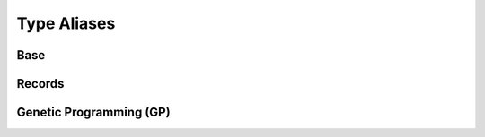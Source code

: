 .. _datatypes:

Type Aliases
============

Base
----

.. py:data:: Individual
   :type: Union[list, array.array, numpy.ndarray]

.. py:data:: Mates
   :type: tuple[Individual, Individual]

.. py:data:: Mutant
   :type: tuple[Individual]

.. py:data:: NumOrSeq
   :type: Union[int, float, Sequence[int], Sequence[float]]


Records
-------

.. py:data:: Hof
   :type: Union[HallOfFame, ParetoFront]

.. py:data:: Stats
   :type: Union[Statistics, MultiStatistics]

.. py:data:: AlgoResult
   :type: tuple[list, Logbook]


Genetic Programming (GP)
------------------------

.. py:data:: GPIndividual
   :type: Union[list, PrimitiveTree]

.. py:data:: GPMates
   :type: Tuple[GPIndividual, GPIndividual]

.. py:data:: GPMutant
   :type: Tuple[GPIndividual]

.. py:data:: GPExprTypes
   :type: Union[str, GPIndividual]

.. py:data:: GPTypedSets
   :type: list[PrimitiveSetTyped]

.. py:data:: GPGraph
   :type: tuple[list, list, dict]
